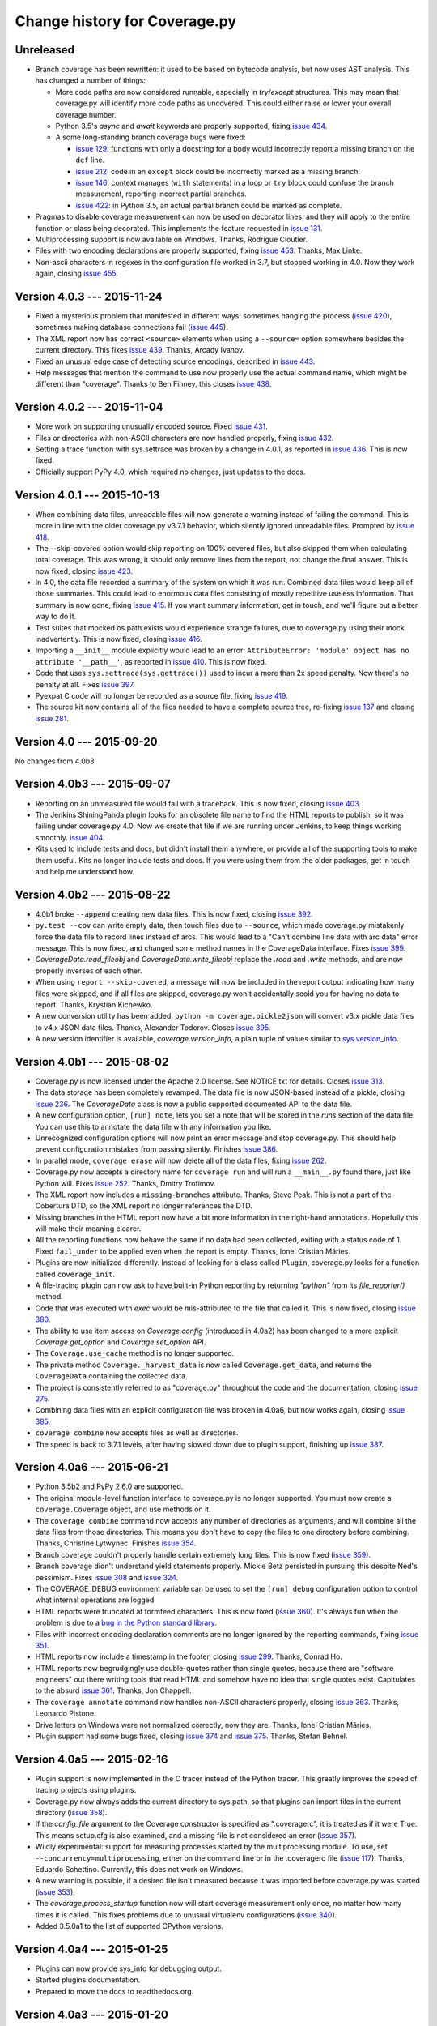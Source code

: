 .. Licensed under the Apache License: http://www.apache.org/licenses/LICENSE-2.0
.. For details: https://bitbucket.org/ned/coveragepy/src/default/NOTICE.txt

==============================
Change history for Coverage.py
==============================


Unreleased
----------

- Branch coverage has been rewritten: it used to be based on bytecode analysis,
  but now uses AST analysis.  This has changed a number of things:

  - More code paths are now considered runnable, especially in `try`/`except`
    structures.  This may mean that coverage.py will identify more code paths
    as uncovered.  This could either raise or lower your overall coverage
    number.

  - Python 3.5's `async` and `await` keywords are properly supported, fixing
    `issue 434`_.

  - A some long-standing branch coverage bugs were fixed:

    - `issue 129`_: functions with only a docstring for a body would incorrectly
      report a missing branch on the ``def`` line.

    - `issue 212`_: code in an ``except`` block could be incorrectly marked as
      a missing branch.

    - `issue 146`_: context manages (``with`` statements) in a loop or ``try``
      block could confuse the branch measurement, reporting incorrect partial
      branches.

    - `issue 422`_: in Python 3.5, an actual partial branch could be marked as
      complete.

- Pragmas to disable coverage measurement can now be used on decorator lines,
  and they will apply to the entire function or class being decorated.  This
  implements the feature requested in `issue 131`_.

- Multiprocessing support is now available on Windows.  Thanks, Rodrigue
  Cloutier.

- Files with two encoding declarations are properly supported, fixing
  `issue 453`_. Thanks, Max Linke.

- Non-ascii characters in regexes in the configuration file worked in 3.7, but
  stopped working in 4.0.  Now they work again, closing `issue 455`_.

.. _issue 129: https://bitbucket.org/ned/coveragepy/issues/129/misleading-branch-coverage-of-empty
.. _issue 131: https://bitbucket.org/ned/coveragepy/issues/131/pragma-on-a-decorator-line-should-affect
.. _issue 146: https://bitbucket.org/ned/coveragepy/issues/146/context-managers-confuse-branch-coverage
.. _issue 212: https://bitbucket.org/ned/coveragepy/issues/212/coverage-erroneously-reports-partial
.. _issue 422: https://bitbucket.org/ned/coveragepy/issues/422/python35-partial-branch-marked-as-fully
.. _issue 434: https://bitbucket.org/ned/coveragepy/issues/434/indexerror-in-python-35
.. _issue 453: https://bitbucket.org/ned/coveragepy/issues/453/source-code-encoding-can-only-be-specified
.. _issue 455: https://bitbucket.org/ned/coveragepy/issues/455/unusual-exclusions-stopped-working-in


Version 4.0.3 --- 2015-11-24
----------------------------

- Fixed a mysterious problem that manifested in different ways: sometimes
  hanging the process (`issue 420`_), sometimes making database connections
  fail (`issue 445`_).

- The XML report now has correct ``<source>`` elements when using a
  ``--source=`` option somewhere besides the current directory.  This fixes
  `issue 439`_. Thanks, Arcady Ivanov.

- Fixed an unusual edge case of detecting source encodings, described in
  `issue 443`_.

- Help messages that mention the command to use now properly use the actual
  command name, which might be different than "coverage".  Thanks to Ben
  Finney, this closes `issue 438`_.

.. _issue 420: https://bitbucket.org/ned/coveragepy/issues/420/coverage-40-hangs-indefinitely-on-python27
.. _issue 438: https://bitbucket.org/ned/coveragepy/issues/438/parameterise-coverage-command-name
.. _issue 439: https://bitbucket.org/ned/coveragepy/issues/439/incorrect-cobertura-file-sources-generated
.. _issue 443: https://bitbucket.org/ned/coveragepy/issues/443/coverage-gets-confused-when-encoding
.. _issue 445: https://bitbucket.org/ned/coveragepy/issues/445/django-app-cannot-connect-to-cassandra


Version 4.0.2 --- 2015-11-04
----------------------------

- More work on supporting unusually encoded source. Fixed `issue 431`_.

- Files or directories with non-ASCII characters are now handled properly,
  fixing `issue 432`_.

- Setting a trace function with sys.settrace was broken by a change in 4.0.1,
  as reported in `issue 436`_.  This is now fixed.

- Officially support PyPy 4.0, which required no changes, just updates to the
  docs.

.. _issue 431: https://bitbucket.org/ned/coveragepy/issues/431/couldnt-parse-python-file-with-cp1252
.. _issue 432: https://bitbucket.org/ned/coveragepy/issues/432/path-with-unicode-characters-various
.. _issue 436: https://bitbucket.org/ned/coveragepy/issues/436/disabled-coverage-ctracer-may-rise-from


Version 4.0.1 --- 2015-10-13
----------------------------

- When combining data files, unreadable files will now generate a warning
  instead of failing the command.  This is more in line with the older
  coverage.py v3.7.1 behavior, which silently ignored unreadable files.
  Prompted by `issue 418`_.

- The --skip-covered option would skip reporting on 100% covered files, but
  also skipped them when calculating total coverage.  This was wrong, it should
  only remove lines from the report, not change the final answer.  This is now
  fixed, closing `issue 423`_.

- In 4.0, the data file recorded a summary of the system on which it was run.
  Combined data files would keep all of those summaries.  This could lead to
  enormous data files consisting of mostly repetitive useless information. That
  summary is now gone, fixing `issue 415`_.  If you want summary information,
  get in touch, and we'll figure out a better way to do it.

- Test suites that mocked os.path.exists would experience strange failures, due
  to coverage.py using their mock inadvertently.  This is now fixed, closing
  `issue 416`_.

- Importing a ``__init__`` module explicitly would lead to an error:
  ``AttributeError: 'module' object has no attribute '__path__'``, as reported
  in `issue 410`_.  This is now fixed.

- Code that uses ``sys.settrace(sys.gettrace())`` used to incur a more than 2x
  speed penalty.  Now there's no penalty at all. Fixes `issue 397`_.

- Pyexpat C code will no longer be recorded as a source file, fixing
  `issue 419`_.

- The source kit now contains all of the files needed to have a complete source
  tree, re-fixing `issue 137`_ and closing `issue 281`_.

.. _issue 281: https://bitbucket.org/ned/coveragepy/issues/281/supply-scripts-for-testing-in-the
.. _issue 397: https://bitbucket.org/ned/coveragepy/issues/397/stopping-and-resuming-coverage-with
.. _issue 410: https://bitbucket.org/ned/coveragepy/issues/410/attributeerror-module-object-has-no
.. _issue 415: https://bitbucket.org/ned/coveragepy/issues/415/repeated-coveragedataupdates-cause
.. _issue 416: https://bitbucket.org/ned/coveragepy/issues/416/mocking-ospathexists-causes-failures
.. _issue 418: https://bitbucket.org/ned/coveragepy/issues/418/json-parse-error
.. _issue 419: https://bitbucket.org/ned/coveragepy/issues/419/nosource-no-source-for-code-path-to-c
.. _issue 423: https://bitbucket.org/ned/coveragepy/issues/423/skip_covered-changes-reported-total


Version 4.0 --- 2015-09-20
--------------------------

No changes from 4.0b3


Version 4.0b3 --- 2015-09-07
----------------------------

- Reporting on an unmeasured file would fail with a traceback.  This is now
  fixed, closing `issue 403`_.

- The Jenkins ShiningPanda plugin looks for an obsolete file name to find the
  HTML reports to publish, so it was failing under coverage.py 4.0.  Now we
  create that file if we are running under Jenkins, to keep things working
  smoothly. `issue 404`_.

- Kits used to include tests and docs, but didn't install them anywhere, or
  provide all of the supporting tools to make them useful.  Kits no longer
  include tests and docs.  If you were using them from the older packages, get
  in touch and help me understand how.

.. _issue 403: https://bitbucket.org/ned/coveragepy/issues/403/hasherupdate-fails-with-typeerror-nonetype
.. _issue 404: https://bitbucket.org/ned/coveragepy/issues/404/shiningpanda-jenkins-plugin-cant-find-html



Version 4.0b2 --- 2015-08-22
----------------------------

- 4.0b1 broke ``--append`` creating new data files.  This is now fixed, closing
  `issue 392`_.

- ``py.test --cov`` can write empty data, then touch files due to ``--source``,
  which made coverage.py mistakenly force the data file to record lines instead
  of arcs.  This would lead to a "Can't combine line data with arc data" error
  message.  This is now fixed, and changed some method names in the
  CoverageData interface.  Fixes `issue 399`_.

- `CoverageData.read_fileobj` and `CoverageData.write_fileobj` replace the
  `.read` and `.write` methods, and are now properly inverses of each other.

- When using ``report --skip-covered``, a message will now be included in the
  report output indicating how many files were skipped, and if all files are
  skipped, coverage.py won't accidentally scold you for having no data to
  report.  Thanks, Krystian Kichewko.

- A new conversion utility has been added:  ``python -m coverage.pickle2json``
  will convert v3.x pickle data files to v4.x JSON data files.  Thanks,
  Alexander Todorov.  Closes `issue 395`_.

- A new version identifier is available, `coverage.version_info`, a plain tuple
  of values similar to `sys.version_info`_.

.. _issue 392: https://bitbucket.org/ned/coveragepy/issues/392/run-append-doesnt-create-coverage-file
.. _issue 395: https://bitbucket.org/ned/coveragepy/issues/395/rfe-read-pickled-files-as-well-for
.. _issue 399: https://bitbucket.org/ned/coveragepy/issues/399/coverageexception-cant-combine-line-data
.. _sys.version_info: https://docs.python.org/3/library/sys.html#sys.version_info


Version 4.0b1 --- 2015-08-02
----------------------------

- Coverage.py is now licensed under the Apache 2.0 license.  See NOTICE.txt for
  details.  Closes `issue 313`_.

- The data storage has been completely revamped.  The data file is now
  JSON-based instead of a pickle, closing `issue 236`_.  The `CoverageData`
  class is now a public supported documented API to the data file.

- A new configuration option, ``[run] note``, lets you set a note that will be
  stored in the `runs` section of the data file.  You can use this to annotate
  the data file with any information you like.

- Unrecognized configuration options will now print an error message and stop
  coverage.py.  This should help prevent configuration mistakes from passing
  silently.  Finishes `issue 386`_.

- In parallel mode, ``coverage erase`` will now delete all of the data files,
  fixing `issue 262`_.

- Coverage.py now accepts a directory name for ``coverage run`` and will run a
  ``__main__.py`` found there, just like Python will.  Fixes `issue 252`_.
  Thanks, Dmitry Trofimov.

- The XML report now includes a ``missing-branches`` attribute.  Thanks, Steve
  Peak.  This is not a part of the Cobertura DTD, so the XML report no longer
  references the DTD.

- Missing branches in the HTML report now have a bit more information in the
  right-hand annotations.  Hopefully this will make their meaning clearer.

- All the reporting functions now behave the same if no data had been
  collected, exiting with a status code of 1.  Fixed ``fail_under`` to be
  applied even when the report is empty.  Thanks, Ionel Cristian Mărieș.

- Plugins are now initialized differently.  Instead of looking for a class
  called ``Plugin``, coverage.py looks for a function called ``coverage_init``.

- A file-tracing plugin can now ask to have built-in Python reporting by
  returning `"python"` from its `file_reporter()` method.

- Code that was executed with `exec` would be mis-attributed to the file that
  called it.  This is now fixed, closing `issue 380`_.

- The ability to use item access on `Coverage.config` (introduced in 4.0a2) has
  been changed to a more explicit `Coverage.get_option` and
  `Coverage.set_option` API.

- The ``Coverage.use_cache`` method is no longer supported.

- The private method ``Coverage._harvest_data`` is now called
  ``Coverage.get_data``, and returns the ``CoverageData`` containing the
  collected data.

- The project is consistently referred to as "coverage.py" throughout the code
  and the documentation, closing `issue 275`_.

- Combining data files with an explicit configuration file was broken in 4.0a6,
  but now works again, closing `issue 385`_.

- ``coverage combine`` now accepts files as well as directories.

- The speed is back to 3.7.1 levels, after having slowed down due to plugin
  support, finishing up `issue 387`_.

.. _issue 236: https://bitbucket.org/ned/coveragepy/issues/236/pickles-are-bad-and-you-should-feel-bad
.. _issue 252: https://bitbucket.org/ned/coveragepy/issues/252/coverage-wont-run-a-program-with
.. _issue 262: https://bitbucket.org/ned/coveragepy/issues/262/when-parallel-true-erase-should-erase-all
.. _issue 275: https://bitbucket.org/ned/coveragepy/issues/275/refer-consistently-to-project-as-coverage
.. _issue 313: https://bitbucket.org/ned/coveragepy/issues/313/add-license-file-containing-2-3-or-4
.. _issue 380: https://bitbucket.org/ned/coveragepy/issues/380/code-executed-by-exec-excluded-from
.. _issue 385: https://bitbucket.org/ned/coveragepy/issues/385/coverage-combine-doesnt-work-with-rcfile
.. _issue 386: https://bitbucket.org/ned/coveragepy/issues/386/error-on-unrecognised-configuration
.. _issue 387: https://bitbucket.org/ned/coveragepy/issues/387/performance-degradation-from-371-to-40

.. 40 issues closed in 4.0 below here


Version 4.0a6 --- 2015-06-21
----------------------------

- Python 3.5b2 and PyPy 2.6.0 are supported.

- The original module-level function interface to coverage.py is no longer
  supported.  You must now create a ``coverage.Coverage`` object, and use
  methods on it.

- The ``coverage combine`` command now accepts any number of directories as
  arguments, and will combine all the data files from those directories.  This
  means you don't have to copy the files to one directory before combining.
  Thanks, Christine Lytwynec.  Finishes `issue 354`_.

- Branch coverage couldn't properly handle certain extremely long files. This
  is now fixed (`issue 359`_).

- Branch coverage didn't understand yield statements properly.  Mickie Betz
  persisted in pursuing this despite Ned's pessimism.  Fixes `issue 308`_ and
  `issue 324`_.

- The COVERAGE_DEBUG environment variable can be used to set the ``[run] debug``
  configuration option to control what internal operations are logged.

- HTML reports were truncated at formfeed characters.  This is now fixed
  (`issue 360`_).  It's always fun when the problem is due to a `bug in the
  Python standard library <http://bugs.python.org/issue19035>`_.

- Files with incorrect encoding declaration comments are no longer ignored by
  the reporting commands, fixing `issue 351`_.

- HTML reports now include a timestamp in the footer, closing `issue 299`_.
  Thanks, Conrad Ho.

- HTML reports now begrudgingly use double-quotes rather than single quotes,
  because there are "software engineers" out there writing tools that read HTML
  and somehow have no idea that single quotes exist.  Capitulates to the absurd
  `issue 361`_.  Thanks, Jon Chappell.

- The ``coverage annotate`` command now handles non-ASCII characters properly,
  closing `issue 363`_.  Thanks, Leonardo Pistone.

- Drive letters on Windows were not normalized correctly, now they are. Thanks,
  Ionel Cristian Mărieș.

- Plugin support had some bugs fixed, closing `issue 374`_ and `issue 375`_.
  Thanks, Stefan Behnel.

.. _issue 299: https://bitbucket.org/ned/coveragepy/issue/299/inserted-created-on-yyyy-mm-dd-hh-mm-in
.. _issue 308: https://bitbucket.org/ned/coveragepy/issue/308/yield-lambda-branch-coverage
.. _issue 324: https://bitbucket.org/ned/coveragepy/issue/324/yield-in-loop-confuses-branch-coverage
.. _issue 351: https://bitbucket.org/ned/coveragepy/issue/351/files-with-incorrect-encoding-are-ignored
.. _issue 354: https://bitbucket.org/ned/coveragepy/issue/354/coverage-combine-should-take-a-list-of
.. _issue 359: https://bitbucket.org/ned/coveragepy/issue/359/xml-report-chunk-error
.. _issue 360: https://bitbucket.org/ned/coveragepy/issue/360/html-reports-get-confused-by-l-in-the-code
.. _issue 361: https://bitbucket.org/ned/coveragepy/issue/361/use-double-quotes-in-html-output-to
.. _issue 363: https://bitbucket.org/ned/coveragepy/issue/363/annotate-command-hits-unicode-happy-fun
.. _issue 374: https://bitbucket.org/ned/coveragepy/issue/374/c-tracer-lookups-fail-in
.. _issue 375: https://bitbucket.org/ned/coveragepy/issue/375/ctracer_handle_return-reads-byte-code


Version 4.0a5 --- 2015-02-16
----------------------------

- Plugin support is now implemented in the C tracer instead of the Python
  tracer. This greatly improves the speed of tracing projects using plugins.

- Coverage.py now always adds the current directory to sys.path, so that
  plugins can import files in the current directory (`issue 358`_).

- If the `config_file` argument to the Coverage constructor is specified as
  ".coveragerc", it is treated as if it were True.  This means setup.cfg is
  also examined, and a missing file is not considered an error (`issue 357`_).

- Wildly experimental: support for measuring processes started by the
  multiprocessing module.  To use, set ``--concurrency=multiprocessing``,
  either on the command line or in the .coveragerc file (`issue 117`_). Thanks,
  Eduardo Schettino.  Currently, this does not work on Windows.

- A new warning is possible, if a desired file isn't measured because it was
  imported before coverage.py was started (`issue 353`_).

- The `coverage.process_startup` function now will start coverage measurement
  only once, no matter how many times it is called.  This fixes problems due
  to unusual virtualenv configurations (`issue 340`_).

- Added 3.5.0a1 to the list of supported CPython versions.

.. _issue 117: https://bitbucket.org/ned/coveragepy/issue/117/enable-coverage-measurement-of-code-run-by
.. _issue 340: https://bitbucket.org/ned/coveragepy/issue/340/keyerror-subpy
.. _issue 353: https://bitbucket.org/ned/coveragepy/issue/353/40a3-introduces-an-unexpected-third-case
.. _issue 357: https://bitbucket.org/ned/coveragepy/issue/357/behavior-changed-when-coveragerc-is
.. _issue 358: https://bitbucket.org/ned/coveragepy/issue/358/all-coverage-commands-should-adjust


Version 4.0a4 --- 2015-01-25
----------------------------

- Plugins can now provide sys_info for debugging output.

- Started plugins documentation.

- Prepared to move the docs to readthedocs.org.


Version 4.0a3 --- 2015-01-20
----------------------------

- Reports now use file names with extensions.  Previously, a report would
  describe a/b/c.py as "a/b/c".  Now it is shown as "a/b/c.py".  This allows
  for better support of non-Python files, and also fixed `issue 69`_.

- The XML report now reports each directory as a package again.  This was a bad
  regression, I apologize.  This was reported in `issue 235`_, which is now
  fixed.

- A new configuration option for the XML report: ``[xml] package_depth``
  controls which directories are identified as packages in the report.
  Directories deeper than this depth are not reported as packages.
  The default is that all directories are reported as packages.
  Thanks, Lex Berezhny.

- When looking for the source for a frame, check if the file exists. On
  Windows, .pyw files are no longer recorded as .py files. Along the way, this
  fixed `issue 290`_.

- Empty files are now reported as 100% covered in the XML report, not 0%
  covered (`issue 345`_).

- Regexes in the configuration file are now compiled as soon as they are read,
  to provide error messages earlier (`issue 349`_).

.. _issue 69: https://bitbucket.org/ned/coveragepy/issue/69/coverage-html-overwrite-files-that-doesnt
.. _issue 235: https://bitbucket.org/ned/coveragepy/issue/235/package-name-is-missing-in-xml-report
.. _issue 290: https://bitbucket.org/ned/coveragepy/issue/290/running-programmatically-with-pyw-files
.. _issue 345: https://bitbucket.org/ned/coveragepy/issue/345/xml-reports-line-rate-0-for-empty-files
.. _issue 349: https://bitbucket.org/ned/coveragepy/issue/349/bad-regex-in-config-should-get-an-earlier


Version 4.0a2 --- 2015-01-14
----------------------------

- Officially support PyPy 2.4, and PyPy3 2.4.  Drop support for
  CPython 3.2 and older versions of PyPy.  The code won't work on CPython 3.2.
  It will probably still work on older versions of PyPy, but I'm not testing
  against them.

- Plugins!

- The original command line switches (`-x` to run a program, etc) are no
  longer supported.

- A new option: `coverage report --skip-covered` will reduce the number of
  files reported by skipping files with 100% coverage.  Thanks, Krystian
  Kichewko.  This means that empty `__init__.py` files will be skipped, since
  they are 100% covered, closing `issue 315`_.

- You can now specify the ``--fail-under`` option in the ``.coveragerc`` file
  as the ``[report] fail_under`` option.  This closes `issue 314`_.

- The ``COVERAGE_OPTIONS`` environment variable is no longer supported.  It was
  a hack for ``--timid`` before configuration files were available.

- The HTML report now has filtering.  Type text into the Filter box on the
  index page, and only modules with that text in the name will be shown.
  Thanks, Danny Allen.

- The textual report and the HTML report used to report partial branches
  differently for no good reason.  Now the text report's "missing branches"
  column is a "partial branches" column so that both reports show the same
  numbers.  This closes `issue 342`_.

- If you specify a ``--rcfile`` that cannot be read, you will get an error
  message.  Fixes `issue 343`_.

- The ``--debug`` switch can now be used on any command.

- You can now programmatically adjust the configuration of coverage.py by
  setting items on `Coverage.config` after construction.

- A module run with ``-m`` can be used as the argument to ``--source``, fixing
  `issue 328`_.  Thanks, Buck Evan.

- The regex for matching exclusion pragmas has been fixed to allow more kinds
  of whitespace, fixing `issue 334`_.

- Made some PyPy-specific tweaks to improve speed under PyPy.  Thanks, Alex
  Gaynor.

- In some cases, with a source file missing a final newline, coverage.py would
  count statements incorrectly.  This is now fixed, closing `issue 293`_.

- The status.dat file that HTML reports use to avoid re-creating files that
  haven't changed is now a JSON file instead of a pickle file.  This obviates
  `issue 287`_ and `issue 237`_.

.. _issue 237: https://bitbucket.org/ned/coveragepy/issue/237/htmlcov-with-corrupt-statusdat
.. _issue 287: https://bitbucket.org/ned/coveragepy/issue/287/htmlpy-doesnt-specify-pickle-protocol
.. _issue 293: https://bitbucket.org/ned/coveragepy/issue/293/number-of-statement-detection-wrong-if-no
.. _issue 314: https://bitbucket.org/ned/coveragepy/issue/314/fail_under-param-not-working-in-coveragerc
.. _issue 315: https://bitbucket.org/ned/coveragepy/issue/315/option-to-omit-empty-files-eg-__init__py
.. _issue 328: https://bitbucket.org/ned/coveragepy/issue/328/misbehavior-in-run-source
.. _issue 334: https://bitbucket.org/ned/coveragepy/issue/334/pragma-not-recognized-if-tab-character
.. _issue 342: https://bitbucket.org/ned/coveragepy/issue/342/console-and-html-coverage-reports-differ
.. _issue 343: https://bitbucket.org/ned/coveragepy/issue/343/an-explicitly-named-non-existent-config


Version 4.0a1 --- 2014-09-27
----------------------------

- Python versions supported are now CPython 2.6, 2.7, 3.2, 3.3, and 3.4, and
  PyPy 2.2.

- Gevent, eventlet, and greenlet are now supported, closing `issue 149`_.
  The ``concurrency`` setting specifies the concurrency library in use.  Huge
  thanks to Peter Portante for initial implementation, and to Joe Jevnik for
  the final insight that completed the work.

- Options are now also read from a setup.cfg file, if any.  Sections are
  prefixed with "coverage:", so the ``[run]`` options will be read from the
  ``[coverage:run]`` section of setup.cfg.  Finishes `issue 304`_.

- The ``report -m`` command can now show missing branches when reporting on
  branch coverage.  Thanks, Steve Leonard. Closes `issue 230`_.

- The XML report now contains a <source> element, fixing `issue 94`_.  Thanks
  Stan Hu.

- The class defined in the coverage module is now called ``Coverage`` instead
  of ``coverage``, though the old name still works, for backward compatibility.

- The ``fail-under`` value is now rounded the same as reported results,
  preventing paradoxical results, fixing `issue 284`_.

- The XML report will now create the output directory if need be, fixing
  `issue 285`_.  Thanks, Chris Rose.

- HTML reports no longer raise UnicodeDecodeError if a Python file has
  undecodable characters, fixing `issue 303`_ and `issue 331`_.

- The annotate command will now annotate all files, not just ones relative to
  the current directory, fixing `issue 57`_.

- The coverage module no longer causes deprecation warnings on Python 3.4 by
  importing the imp module, fixing `issue 305`_.

- Encoding declarations in source files are only considered if they are truly
  comments.  Thanks, Anthony Sottile.

.. _issue 57: https://bitbucket.org/ned/coveragepy/issue/57/annotate-command-fails-to-annotate-many
.. _issue 94: https://bitbucket.org/ned/coveragepy/issue/94/coverage-xml-doesnt-produce-sources
.. _issue 149: https://bitbucket.org/ned/coveragepy/issue/149/coverage-gevent-looks-broken
.. _issue 230: https://bitbucket.org/ned/coveragepy/issue/230/show-line-no-for-missing-branches-in
.. _issue 284: https://bitbucket.org/ned/coveragepy/issue/284/fail-under-should-show-more-precision
.. _issue 285: https://bitbucket.org/ned/coveragepy/issue/285/xml-report-fails-if-output-file-directory
.. _issue 303: https://bitbucket.org/ned/coveragepy/issue/303/unicodedecodeerror
.. _issue 304: https://bitbucket.org/ned/coveragepy/issue/304/attempt-to-get-configuration-from-setupcfg
.. _issue 305: https://bitbucket.org/ned/coveragepy/issue/305/pendingdeprecationwarning-the-imp-module
.. _issue 331: https://bitbucket.org/ned/coveragepy/issue/331/failure-of-encoding-detection-on-python2


Version 3.7.1 --- 2013-12-13
----------------------------

- Improved the speed of HTML report generation by about 20%.

- Fixed the mechanism for finding OS-installed static files for the HTML report
  so that it will actually find OS-installed static files.


Version 3.7 --- 2013-10-06
--------------------------

- Added the ``--debug`` switch to ``coverage run``.  It accepts a list of
  options indicating the type of internal activity to log to stderr.

- Improved the branch coverage facility, fixing `issue 92`_ and `issue 175`_.

- Running code with ``coverage run -m`` now behaves more like Python does,
  setting sys.path properly, which fixes `issue 207`_ and `issue 242`_.

- Coverage.py can now run .pyc files directly, closing `issue 264`_.

- Coverage.py properly supports .pyw files, fixing `issue 261`_.

- Omitting files within a tree specified with the ``source`` option would
  cause them to be incorrectly marked as unexecuted, as described in
  `issue 218`_.  This is now fixed.

- When specifying paths to alias together during data combining, you can now
  specify relative paths, fixing `issue 267`_.

- Most file paths can now be specified with username expansion (``~/src``, or
  ``~build/src``, for example), and with environment variable expansion
  (``build/$BUILDNUM/src``).

- Trying to create an XML report with no files to report on, would cause a
  ZeroDivideError, but no longer does, fixing `issue 250`_.

- When running a threaded program under the Python tracer, coverage.py no
  longer issues a spurious warning about the trace function changing: "Trace
  function changed, measurement is likely wrong: None."  This fixes `issue
  164`_.

- Static files necessary for HTML reports are found in system-installed places,
  to ease OS-level packaging of coverage.py.  Closes `issue 259`_.

- Source files with encoding declarations, but a blank first line, were not
  decoded properly.  Now they are.  Thanks, Roger Hu.

- The source kit now includes the ``__main__.py`` file in the root coverage
  directory, fixing `issue 255`_.

.. _issue 92: https://bitbucket.org/ned/coveragepy/issue/92/finally-clauses-arent-treated-properly-in
.. _issue 164: https://bitbucket.org/ned/coveragepy/issue/164/trace-function-changed-warning-when-using
.. _issue 175: https://bitbucket.org/ned/coveragepy/issue/175/branch-coverage-gets-confused-in-certain
.. _issue 207: https://bitbucket.org/ned/coveragepy/issue/207/run-m-cannot-find-module-or-package-in
.. _issue 242: https://bitbucket.org/ned/coveragepy/issue/242/running-a-two-level-package-doesnt-work
.. _issue 218: https://bitbucket.org/ned/coveragepy/issue/218/run-command-does-not-respect-the-omit-flag
.. _issue 250: https://bitbucket.org/ned/coveragepy/issue/250/uncaught-zerodivisionerror-when-generating
.. _issue 255: https://bitbucket.org/ned/coveragepy/issue/255/directory-level-__main__py-not-included-in
.. _issue 259: https://bitbucket.org/ned/coveragepy/issue/259/allow-use-of-system-installed-third-party
.. _issue 261: https://bitbucket.org/ned/coveragepy/issue/261/pyw-files-arent-reported-properly
.. _issue 264: https://bitbucket.org/ned/coveragepy/issue/264/coverage-wont-run-pyc-files
.. _issue 267: https://bitbucket.org/ned/coveragepy/issue/267/relative-path-aliases-dont-work


Version 3.6 --- 2013-01-05
--------------------------

- Added a page to the docs about troublesome situations, closing `issue 226`_,
  and added some info to the TODO file, closing `issue 227`_.

.. _issue 226: https://bitbucket.org/ned/coveragepy/issue/226/make-readme-section-to-describe-when
.. _issue 227: https://bitbucket.org/ned/coveragepy/issue/227/update-todo


Version 3.6b3 --- 2012-12-29
----------------------------

- Beta 2 broke the nose plugin. It's fixed again, closing `issue 224`_.

.. _issue 224: https://bitbucket.org/ned/coveragepy/issue/224/36b2-breaks-nosexcover


Version 3.6b2 --- 2012-12-23
----------------------------

- Coverage.py runs on Python 2.3 and 2.4 again. It was broken in 3.6b1.

- The C extension is optionally compiled using a different more widely-used
  technique, taking another stab at fixing `issue 80`_ once and for all.

- Combining data files would create entries for phantom files if used with
  ``source`` and path aliases.  It no longer does.

- ``debug sys`` now shows the configuration file path that was read.

- If an oddly-behaved package claims that code came from an empty-string
  file name, coverage.py no longer associates it with the directory name,
  fixing `issue 221`_.

.. _issue 221: https://bitbucket.org/ned/coveragepy/issue/221/coveragepy-incompatible-with-pyratemp


Version 3.6b1 --- 2012-11-28
----------------------------

- Wildcards in ``include=`` and ``omit=`` arguments were not handled properly
  in reporting functions, though they were when running.  Now they are handled
  uniformly, closing `issue 143`_ and `issue 163`_.  **NOTE**: it is possible
  that your configurations may now be incorrect.  If you use ``include`` or
  ``omit`` during reporting, whether on the command line, through the API, or
  in a configuration file, please check carefully that you were not relying on
  the old broken behavior.

- The **report**, **html**, and **xml** commands now accept a ``--fail-under``
  switch that indicates in the exit status whether the coverage percentage was
  less than a particular value.  Closes `issue 139`_.

- The reporting functions coverage.report(), coverage.html_report(), and
  coverage.xml_report() now all return a float, the total percentage covered
  measurement.

- The HTML report's title can now be set in the configuration file, with the
  ``--title`` switch on the command line, or via the API.

- Configuration files now support substitution of environment variables, using
  syntax like ``${WORD}``.  Closes `issue 97`_.

- Embarrassingly, the ``[xml] output=`` setting in the .coveragerc file simply
  didn't work.  Now it does.

- The XML report now consistently uses file names for the file name attribute,
  rather than sometimes using module names.  Fixes `issue 67`_.
  Thanks, Marcus Cobden.

- Coverage percentage metrics are now computed slightly differently under
  branch coverage.  This means that completely unexecuted files will now
  correctly have 0% coverage, fixing `issue 156`_.  This also means that your
  total coverage numbers will generally now be lower if you are measuring
  branch coverage.

- When installing, now in addition to creating a "coverage" command, two new
  aliases are also installed.  A "coverage2" or "coverage3" command will be
  created, depending on whether you are installing in Python 2.x or 3.x.
  A "coverage-X.Y" command will also be created corresponding to your specific
  version of Python.  Closes `issue 111`_.

- The coverage.py installer no longer tries to bootstrap setuptools or
  Distribute.  You must have one of them installed first, as `issue 202`_
  recommended.

- The coverage.py kit now includes docs (closing `issue 137`_) and tests.

- On Windows, files are now reported in their correct case, fixing `issue 89`_
  and `issue 203`_.

- If a file is missing during reporting, the path shown in the error message
  is now correct, rather than an incorrect path in the current directory.
  Fixes `issue 60`_.

- Running an HTML report in Python 3 in the same directory as an old Python 2
  HTML report would fail with a UnicodeDecodeError. This issue (`issue 193`_)
  is now fixed.

- Fixed yet another error trying to parse non-Python files as Python, this
  time an IndentationError, closing `issue 82`_ for the fourth time...

- If `coverage xml` fails because there is no data to report, it used to
  create a zero-length XML file.  Now it doesn't, fixing `issue 210`_.

- Jython files now work with the ``--source`` option, fixing `issue 100`_.

- Running coverage.py under a debugger is unlikely to work, but it shouldn't
  fail with "TypeError: 'NoneType' object is not iterable".  Fixes `issue
  201`_.

- On some Linux distributions, when installed with the OS package manager,
  coverage.py would report its own code as part of the results.  Now it won't,
  fixing `issue 214`_, though this will take some time to be repackaged by the
  operating systems.

- Docstrings for the legacy singleton methods are more helpful.  Thanks Marius
  Gedminas.  Closes `issue 205`_.

- The pydoc tool can now show documentation for the class `coverage.coverage`.
  Closes `issue 206`_.

- Added a page to the docs about contributing to coverage.py, closing
  `issue 171`_.

- When coverage.py ended unsuccessfully, it may have reported odd errors like
  ``'NoneType' object has no attribute 'isabs'``.  It no longer does,
  so kiss `issue 153`_ goodbye.

.. _issue 60: https://bitbucket.org/ned/coveragepy/issue/60/incorrect-path-to-orphaned-pyc-files
.. _issue 67: https://bitbucket.org/ned/coveragepy/issue/67/xml-report-filenames-may-be-generated
.. _issue 89: https://bitbucket.org/ned/coveragepy/issue/89/on-windows-all-packages-are-reported-in
.. _issue 97: https://bitbucket.org/ned/coveragepy/issue/97/allow-environment-variables-to-be
.. _issue 100: https://bitbucket.org/ned/coveragepy/issue/100/source-directive-doesnt-work-for-packages
.. _issue 111: https://bitbucket.org/ned/coveragepy/issue/111/when-installing-coverage-with-pip-not
.. _issue 137: https://bitbucket.org/ned/coveragepy/issue/137/provide-docs-with-source-distribution
.. _issue 139: https://bitbucket.org/ned/coveragepy/issue/139/easy-check-for-a-certain-coverage-in-tests
.. _issue 143: https://bitbucket.org/ned/coveragepy/issue/143/omit-doesnt-seem-to-work-in-coverage
.. _issue 153: https://bitbucket.org/ned/coveragepy/issue/153/non-existent-filename-triggers
.. _issue 156: https://bitbucket.org/ned/coveragepy/issue/156/a-completely-unexecuted-file-shows-14
.. _issue 163: https://bitbucket.org/ned/coveragepy/issue/163/problem-with-include-and-omit-filename
.. _issue 171: https://bitbucket.org/ned/coveragepy/issue/171/how-to-contribute-and-run-tests
.. _issue 193: https://bitbucket.org/ned/coveragepy/issue/193/unicodedecodeerror-on-htmlpy
.. _issue 201: https://bitbucket.org/ned/coveragepy/issue/201/coverage-using-django-14-with-pydb-on
.. _issue 202: https://bitbucket.org/ned/coveragepy/issue/202/get-rid-of-ez_setuppy-and
.. _issue 203: https://bitbucket.org/ned/coveragepy/issue/203/duplicate-filenames-reported-when-filename
.. _issue 205: https://bitbucket.org/ned/coveragepy/issue/205/make-pydoc-coverage-more-friendly
.. _issue 206: https://bitbucket.org/ned/coveragepy/issue/206/pydoc-coveragecoverage-fails-with-an-error
.. _issue 210: https://bitbucket.org/ned/coveragepy/issue/210/if-theres-no-coverage-data-coverage-xml
.. _issue 214: https://bitbucket.org/ned/coveragepy/issue/214/coveragepy-measures-itself-on-precise


Version 3.5.3 --- 2012-09-29
----------------------------

- Line numbers in the HTML report line up better with the source lines, fixing
  `issue 197`_, thanks Marius Gedminas.

- When specifying a directory as the source= option, the directory itself no
  longer needs to have a ``__init__.py`` file, though its sub-directories do,
  to be considered as source files.

- Files encoded as UTF-8 with a BOM are now properly handled, fixing
  `issue 179`_.  Thanks, Pablo Carballo.

- Fixed more cases of non-Python files being reported as Python source, and
  then not being able to parse them as Python.  Closes `issue 82`_ (again).
  Thanks, Julian Berman.

- Fixed memory leaks under Python 3, thanks, Brett Cannon. Closes `issue 147`_.

- Optimized .pyo files may not have been handled correctly, `issue 195`_.
  Thanks, Marius Gedminas.

- Certain unusually named file paths could have been mangled during reporting,
  `issue 194`_.  Thanks, Marius Gedminas.

- Try to do a better job of the impossible task of detecting when we can't
  build the C extension, fixing `issue 183`_.

- Testing is now done with `tox`_, thanks, Marc Abramowitz.

.. _issue 147: https://bitbucket.org/ned/coveragepy/issue/147/massive-memory-usage-by-ctracer
.. _issue 179: https://bitbucket.org/ned/coveragepy/issue/179/htmlreporter-fails-when-source-file-is
.. _issue 183: https://bitbucket.org/ned/coveragepy/issue/183/install-fails-for-python-23
.. _issue 194: https://bitbucket.org/ned/coveragepy/issue/194/filelocatorrelative_filename-could-mangle
.. _issue 195: https://bitbucket.org/ned/coveragepy/issue/195/pyo-file-handling-in-codeunit
.. _issue 197: https://bitbucket.org/ned/coveragepy/issue/197/line-numbers-in-html-report-do-not-align
.. _tox: http://tox.readthedocs.org/


Version 3.5.2 --- 2012-05-04
----------------------------

No changes since 3.5.2.b1


Version 3.5.2b1 --- 2012-04-29
------------------------------

- The HTML report has slightly tweaked controls: the buttons at the top of
  the page are color-coded to the source lines they affect.

- Custom CSS can be applied to the HTML report by specifying a CSS file as
  the ``extra_css`` configuration value in the ``[html]`` section.

- Source files with custom encodings declared in a comment at the top are now
  properly handled during reporting on Python 2.  Python 3 always handled them
  properly.  This fixes `issue 157`_.

- Backup files left behind by editors are no longer collected by the source=
  option, fixing `issue 168`_.

- If a file doesn't parse properly as Python, we don't report it as an error
  if the file name seems like maybe it wasn't meant to be Python.  This is a
  pragmatic fix for `issue 82`_.

- The ``-m`` switch on ``coverage report``, which includes missing line numbers
  in the summary report, can now be specified as ``show_missing`` in the
  config file.  Closes `issue 173`_.

- When running a module with ``coverage run -m <modulename>``, certain details
  of the execution environment weren't the same as for
  ``python -m <modulename>``.  This had the unfortunate side-effect of making
  ``coverage run -m unittest discover`` not work if you had tests in a
  directory named "test".  This fixes `issue 155`_ and `issue 142`_.

- Now the exit status of your product code is properly used as the process
  status when running ``python -m coverage run ...``.  Thanks, JT Olds.

- When installing into pypy, we no longer attempt (and fail) to compile
  the C tracer function, closing `issue 166`_.

.. _issue 142: https://bitbucket.org/ned/coveragepy/issue/142/executing-python-file-syspath-is-replaced
.. _issue 155: https://bitbucket.org/ned/coveragepy/issue/155/cant-use-coverage-run-m-unittest-discover
.. _issue 157: https://bitbucket.org/ned/coveragepy/issue/157/chokes-on-source-files-with-non-utf-8
.. _issue 166: https://bitbucket.org/ned/coveragepy/issue/166/dont-try-to-compile-c-extension-on-pypy
.. _issue 168: https://bitbucket.org/ned/coveragepy/issue/168/dont-be-alarmed-by-emacs-droppings
.. _issue 173: https://bitbucket.org/ned/coveragepy/issue/173/theres-no-way-to-specify-show-missing-in


Version 3.5.1 --- 2011-09-23
----------------------------

- The ``[paths]`` feature unfortunately didn't work in real world situations
  where you wanted to, you know, report on the combined data.  Now all paths
  stored in the combined file are canonicalized properly.


Version 3.5.1b1 --- 2011-08-28
------------------------------

- When combining data files from parallel runs, you can now instruct
  coverage.py about which directories are equivalent on different machines.  A
  ``[paths]`` section in the configuration file lists paths that are to be
  considered equivalent.  Finishes `issue 17`_.

- for-else constructs are understood better, and don't cause erroneous partial
  branch warnings.  Fixes `issue 122`_.

- Branch coverage for ``with`` statements is improved, fixing `issue 128`_.

- The number of partial branches reported on the HTML summary page was
  different than the number reported on the individual file pages.  This is
  now fixed.

- An explicit include directive to measure files in the Python installation
  wouldn't work because of the standard library exclusion.  Now the include
  directive takes precedence, and the files will be measured.  Fixes
  `issue 138`_.

- The HTML report now handles Unicode characters in Python source files
  properly.  This fixes `issue 124`_ and `issue 144`_. Thanks, Devin
  Jeanpierre.

- In order to help the core developers measure the test coverage of the
  standard library, Brandon Rhodes devised an aggressive hack to trick Python
  into running some coverage.py code before anything else in the process.
  See the coverage/fullcoverage directory if you are interested.

.. _issue 17: http://bitbucket.org/ned/coveragepy/issue/17/support-combining-coverage-data-from
.. _issue 122: http://bitbucket.org/ned/coveragepy/issue/122/for-else-always-reports-missing-branch
.. _issue 124: http://bitbucket.org/ned/coveragepy/issue/124/no-arbitrary-unicode-in-html-reports-in
.. _issue 128: http://bitbucket.org/ned/coveragepy/issue/128/branch-coverage-of-with-statement-in-27
.. _issue 138: http://bitbucket.org/ned/coveragepy/issue/138/include-should-take-precedence-over-is
.. _issue 144: http://bitbucket.org/ned/coveragepy/issue/144/failure-generating-html-output-for


Version 3.5 --- 2011-06-29
--------------------------

- The HTML report hotkeys now behave slightly differently when the current
  chunk isn't visible at all:  a chunk on the screen will be selected,
  instead of the old behavior of jumping to the literal next chunk.
  The hotkeys now work in Google Chrome.  Thanks, Guido van Rossum.


Version 3.5b1 --- 2011-06-05
----------------------------

- The HTML report now has hotkeys.  Try ``n``, ``s``, ``m``, ``x``, ``b``,
  ``p``, and ``c`` on the overview page to change the column sorting.
  On a file page, ``r``, ``m``, ``x``, and ``p`` toggle the run, missing,
  excluded, and partial line markings.  You can navigate the highlighted
  sections of code by using the ``j`` and ``k`` keys for next and previous.
  The ``1`` (one) key jumps to the first highlighted section in the file,
  and ``0`` (zero) scrolls to the top of the file.

- The ``--omit`` and ``--include`` switches now interpret their values more
  usefully.  If the value starts with a wildcard character, it is used as-is.
  If it does not, it is interpreted relative to the current directory.
  Closes `issue 121`_.

- Partial branch warnings can now be pragma'd away.  The configuration option
  ``partial_branches`` is a list of regular expressions.  Lines matching any of
  those expressions will never be marked as a partial branch.  In addition,
  there's a built-in list of regular expressions marking statements which should
  never be marked as partial.  This list includes ``while True:``, ``while 1:``,
  ``if 1:``, and ``if 0:``.

- The ``coverage()`` constructor accepts single strings for the ``omit=`` and
  ``include=`` arguments, adapting to a common error in programmatic use.

- Modules can now be run directly using ``coverage run -m modulename``, to
  mirror Python's ``-m`` flag.  Closes `issue 95`_, thanks, Brandon Rhodes.

- ``coverage run`` didn't emulate Python accurately in one small detail: the
  current directory inserted into ``sys.path`` was relative rather than
  absolute. This is now fixed.

- HTML reporting is now incremental: a record is kept of the data that
  produced the HTML reports, and only files whose data has changed will
  be generated.  This should make most HTML reporting faster.

- Pathological code execution could disable the trace function behind our
  backs, leading to incorrect code measurement.  Now if this happens,
  coverage.py will issue a warning, at least alerting you to the problem.
  Closes `issue 93`_.  Thanks to Marius Gedminas for the idea.

- The C-based trace function now behaves properly when saved and restored
  with ``sys.gettrace()`` and ``sys.settrace()``.  This fixes `issue 125`_
  and `issue 123`_.  Thanks, Devin Jeanpierre.

- Source files are now opened with Python 3.2's ``tokenize.open()`` where
  possible, to get the best handling of Python source files with encodings.
  Closes `issue 107`_, thanks, Brett Cannon.

- Syntax errors in supposed Python files can now be ignored during reporting
  with the ``-i`` switch just like other source errors.  Closes `issue 115`_.

- Installation from source now succeeds on machines without a C compiler,
  closing `issue 80`_.

- Coverage.py can now be run directly from a working tree by specifying
  the directory name to python:  ``python coverage_py_working_dir run ...``.
  Thanks, Brett Cannon.

- A little bit of Jython support: `coverage run` can now measure Jython
  execution by adapting when $py.class files are traced. Thanks, Adi Roiban.
  Jython still doesn't provide the Python libraries needed to make
  coverage reporting work, unfortunately.

- Internally, files are now closed explicitly, fixing `issue 104`_.  Thanks,
  Brett Cannon.

.. _issue 80: https://bitbucket.org/ned/coveragepy/issue/80/is-there-a-duck-typing-way-to-know-we-cant
.. _issue 93: http://bitbucket.org/ned/coveragepy/issue/93/copying-a-mock-object-breaks-coverage
.. _issue 95: https://bitbucket.org/ned/coveragepy/issue/95/run-subcommand-should-take-a-module-name
.. _issue 104: https://bitbucket.org/ned/coveragepy/issue/104/explicitly-close-files
.. _issue 107: https://bitbucket.org/ned/coveragepy/issue/107/codeparser-not-opening-source-files-with
.. _issue 115: https://bitbucket.org/ned/coveragepy/issue/115/fail-gracefully-when-reporting-on-file
.. _issue 121: https://bitbucket.org/ned/coveragepy/issue/121/filename-patterns-are-applied-stupidly
.. _issue 123: https://bitbucket.org/ned/coveragepy/issue/123/pyeval_settrace-used-in-way-that-breaks
.. _issue 125: https://bitbucket.org/ned/coveragepy/issue/125/coverage-removes-decoratortoolss-tracing


Version 3.4 --- 2010-09-19
--------------------------

- The XML report is now sorted by package name, fixing `issue 88`_.

- Programs that exited with ``sys.exit()`` with no argument weren't handled
  properly, producing a coverage.py stack trace.  That is now fixed.

.. _issue 88: http://bitbucket.org/ned/coveragepy/issue/88/xml-report-lists-packages-in-random-order


Version 3.4b2 --- 2010-09-06
----------------------------

- Completely unexecuted files can now be included in coverage results, reported
  as 0% covered.  This only happens if the --source option is specified, since
  coverage.py needs guidance about where to look for source files.

- The XML report output now properly includes a percentage for branch coverage,
  fixing `issue 65`_ and `issue 81`_.

- Coverage percentages are now displayed uniformly across reporting methods.
  Previously, different reports could round percentages differently.  Also,
  percentages are only reported as 0% or 100% if they are truly 0 or 100, and
  are rounded otherwise.  Fixes `issue 41`_ and `issue 70`_.

- The precision of reported coverage percentages can be set with the
  ``[report] precision`` config file setting.  Completes `issue 16`_.

- Threads derived from ``threading.Thread`` with an overridden `run` method
  would report no coverage for the `run` method.  This is now fixed, closing
  `issue 85`_.

.. _issue 16: http://bitbucket.org/ned/coveragepy/issue/16/allow-configuration-of-accuracy-of-percentage-totals
.. _issue 41: http://bitbucket.org/ned/coveragepy/issue/41/report-says-100-when-it-isnt-quite-there
.. _issue 65: http://bitbucket.org/ned/coveragepy/issue/65/branch-option-not-reported-in-cobertura
.. _issue 70: http://bitbucket.org/ned/coveragepy/issue/70/text-report-and-html-report-disagree-on-coverage
.. _issue 81: http://bitbucket.org/ned/coveragepy/issue/81/xml-report-does-not-have-condition-coverage-attribute-for-lines-with-a
.. _issue 85: http://bitbucket.org/ned/coveragepy/issue/85/threadrun-isnt-measured


Version 3.4b1 --- 2010-08-21
----------------------------

- BACKWARD INCOMPATIBILITY: the ``--omit`` and ``--include`` switches now take
  file patterns rather than file prefixes, closing `issue 34`_ and `issue 36`_.

- BACKWARD INCOMPATIBILITY: the `omit_prefixes` argument is gone throughout
  coverage.py, replaced with `omit`, a list of file name patterns suitable for
  `fnmatch`.  A parallel argument `include` controls what files are included.

- The run command now has a ``--source`` switch, a list of directories or
  module names.  If provided, coverage.py will only measure execution in those
  source files.

- Various warnings are printed to stderr for problems encountered during data
  measurement: if a ``--source`` module has no Python source to measure, or is
  never encountered at all, or if no data is collected.

- The reporting commands (report, annotate, html, and xml) now have an
  ``--include`` switch to restrict reporting to modules matching those file
  patterns, similar to the existing ``--omit`` switch. Thanks, Zooko.

- The run command now supports ``--include`` and ``--omit`` to control what
  modules it measures. This can speed execution and reduce the amount of data
  during reporting. Thanks Zooko.

- Since coverage.py 3.1, using the Python trace function has been slower than
  it needs to be.  A cache of tracing decisions was broken, but has now been
  fixed.

- Python 2.7 and 3.2 have introduced new opcodes that are now supported.

- Python files with no statements, for example, empty ``__init__.py`` files,
  are now reported as having zero statements instead of one.  Fixes `issue 1`_.

- Reports now have a column of missed line counts rather than executed line
  counts, since developers should focus on reducing the missed lines to zero,
  rather than increasing the executed lines to varying targets.  Once
  suggested, this seemed blindingly obvious.

- Line numbers in HTML source pages are clickable, linking directly to that
  line, which is highlighted on arrival.  Added a link back to the index page
  at the bottom of each HTML page.

- Programs that call ``os.fork`` will properly collect data from both the child
  and parent processes.  Use ``coverage run -p`` to get two data files that can
  be combined with ``coverage combine``.  Fixes `issue 56`_.

- Coverage.py is now runnable as a module: ``python -m coverage``.  Thanks,
  Brett Cannon.

- When measuring code running in a virtualenv, most of the system library was
  being measured when it shouldn't have been.  This is now fixed.

- Doctest text files are no longer recorded in the coverage data, since they
  can't be reported anyway.  Fixes `issue 52`_ and `issue 61`_.

- Jinja HTML templates compile into Python code using the HTML file name,
  which confused coverage.py.  Now these files are no longer traced, fixing
  `issue 82`_.

- Source files can have more than one dot in them (foo.test.py), and will be
  treated properly while reporting.  Fixes `issue 46`_.

- Source files with DOS line endings are now properly tokenized for syntax
  coloring on non-DOS machines.  Fixes `issue 53`_.

- Unusual code structure that confused exits from methods with exits from
  classes is now properly analyzed.  See `issue 62`_.

- Asking for an HTML report with no files now shows a nice error message rather
  than a cryptic failure ('int' object is unsubscriptable). Fixes `issue 59`_.

.. _issue 1:  http://bitbucket.org/ned/coveragepy/issue/1/empty-__init__py-files-are-reported-as-1-executable
.. _issue 34: http://bitbucket.org/ned/coveragepy/issue/34/enhanced-omit-globbing-handling
.. _issue 36: http://bitbucket.org/ned/coveragepy/issue/36/provide-regex-style-omit
.. _issue 46: http://bitbucket.org/ned/coveragepy/issue/46
.. _issue 53: http://bitbucket.org/ned/coveragepy/issue/53
.. _issue 52: http://bitbucket.org/ned/coveragepy/issue/52/doctesttestfile-confuses-source-detection
.. _issue 56: http://bitbucket.org/ned/coveragepy/issue/56
.. _issue 61: http://bitbucket.org/ned/coveragepy/issue/61/annotate-i-doesnt-work
.. _issue 62: http://bitbucket.org/ned/coveragepy/issue/62
.. _issue 59: http://bitbucket.org/ned/coveragepy/issue/59/html-report-fails-with-int-object-is
.. _issue 82: http://bitbucket.org/ned/coveragepy/issue/82/tokenerror-when-generating-html-report


Version 3.3.1 --- 2010-03-06
----------------------------

- Using `parallel=True` in .coveragerc file prevented reporting, but now does
  not, fixing `issue 49`_.

- When running your code with "coverage run", if you call `sys.exit()`,
  coverage.py will exit with that status code, fixing `issue 50`_.

.. _issue 49: http://bitbucket.org/ned/coveragepy/issue/49
.. _issue 50: http://bitbucket.org/ned/coveragepy/issue/50


Version 3.3 --- 2010-02-24
--------------------------

- Settings are now read from a .coveragerc file.  A specific file can be
  specified on the command line with --rcfile=FILE.  The name of the file can
  be programmatically set with the `config_file` argument to the coverage()
  constructor, or reading a config file can be disabled with
  `config_file=False`.

- Fixed a problem with nested loops having their branch possibilities
  mischaracterized: `issue 39`_.

- Added coverage.process_start to enable coverage measurement when Python
  starts.

- Parallel data file names now have a random number appended to them in
  addition to the machine name and process id.

- Parallel data files combined with "coverage combine" are deleted after
  they're combined, to clean up unneeded files.  Fixes `issue 40`_.

- Exceptions thrown from product code run with "coverage run" are now displayed
  without internal coverage.py frames, so the output is the same as when the
  code is run without coverage.py.

- The `data_suffix` argument to the coverage constructor is now appended with
  an added dot rather than simply appended, so that .coveragerc files will not
  be confused for data files.

- Python source files that don't end with a newline can now be executed, fixing
  `issue 47`_.

- Added an AUTHORS.txt file.

.. _issue 39: http://bitbucket.org/ned/coveragepy/issue/39
.. _issue 40: http://bitbucket.org/ned/coveragepy/issue/40
.. _issue 47: http://bitbucket.org/ned/coveragepy/issue/47


Version 3.2 --- 2009-12-05
--------------------------

- Added a ``--version`` option on the command line.


Version 3.2b4 --- 2009-12-01
----------------------------

- Branch coverage improvements:

  - The XML report now includes branch information.

- Click-to-sort HTML report columns are now persisted in a cookie.  Viewing
  a report will sort it first the way you last had a coverage report sorted.
  Thanks, `Chris Adams`_.

- On Python 3.x, setuptools has been replaced by `Distribute`_.

.. _Distribute: http://packages.python.org/distribute/


Version 3.2b3 --- 2009-11-23
----------------------------

- Fixed a memory leak in the C tracer that was introduced in 3.2b1.

- Branch coverage improvements:

  - Branches to excluded code are ignored.

- The table of contents in the HTML report is now sortable: click the headers
  on any column.  Thanks, `Chris Adams`_.

.. _Chris Adams: http://improbable.org/chris/


Version 3.2b2 --- 2009-11-19
----------------------------

- Branch coverage improvements:

  - Classes are no longer incorrectly marked as branches: `issue 32`_.

  - "except" clauses with types are no longer incorrectly marked as branches:
    `issue 35`_.

- Fixed some problems syntax coloring sources with line continuations and
  source with tabs: `issue 30`_ and `issue 31`_.

- The --omit option now works much better than before, fixing `issue 14`_ and
  `issue 33`_.  Thanks, Danek Duvall.

.. _issue 14: http://bitbucket.org/ned/coveragepy/issue/14
.. _issue 30: http://bitbucket.org/ned/coveragepy/issue/30
.. _issue 31: http://bitbucket.org/ned/coveragepy/issue/31
.. _issue 32: http://bitbucket.org/ned/coveragepy/issue/32
.. _issue 33: http://bitbucket.org/ned/coveragepy/issue/33
.. _issue 35: http://bitbucket.org/ned/coveragepy/issue/35


Version 3.2b1 --- 2009-11-10
----------------------------

- Branch coverage!

- XML reporting has file paths that let Cobertura find the source code.

- The tracer code has changed, it's a few percent faster.

- Some exceptions reported by the command line interface have been cleaned up
  so that tracebacks inside coverage.py aren't shown.  Fixes `issue 23`_.

.. _issue 23: http://bitbucket.org/ned/coveragepy/issue/23


Version 3.1 --- 2009-10-04
--------------------------

- Source code can now be read from eggs.  Thanks, Ross Lawley.  Fixes
  `issue 25`_.

.. _issue 25: http://bitbucket.org/ned/coveragepy/issue/25


Version 3.1b1 --- 2009-09-27
----------------------------

- Python 3.1 is now supported.

- Coverage.py has a new command line syntax with sub-commands.  This expands
  the possibilities for adding features and options in the future.  The old
  syntax is still supported.  Try "coverage help" to see the new commands.
  Thanks to Ben Finney for early help.

- Added an experimental "coverage xml" command for producing coverage reports
  in a Cobertura-compatible XML format.  Thanks, Bill Hart.

- Added the --timid option to enable a simpler slower trace function that works
  for DecoratorTools projects, including TurboGears.  Fixed `issue 12`_ and
  `issue 13`_.

- HTML reports show modules from other directories.  Fixed `issue 11`_.

- HTML reports now display syntax-colored Python source.

- Programs that change directory will still write .coverage files in the
  directory where execution started.  Fixed `issue 24`_.

- Added a "coverage debug" command for getting diagnostic information about the
  coverage.py installation.

.. _issue 11: http://bitbucket.org/ned/coveragepy/issue/11
.. _issue 12: http://bitbucket.org/ned/coveragepy/issue/12
.. _issue 13: http://bitbucket.org/ned/coveragepy/issue/13
.. _issue 24: http://bitbucket.org/ned/coveragepy/issue/24


Version 3.0.1 --- 2009-07-07
----------------------------

- Removed the recursion limit in the tracer function.  Previously, code that
  ran more than 500 frames deep would crash. Fixed `issue 9`_.

- Fixed a bizarre problem involving pyexpat, whereby lines following XML parser
  invocations could be overlooked.  Fixed `issue 10`_.

- On Python 2.3, coverage.py could mis-measure code with exceptions being
  raised.  This is now fixed.

- The coverage.py code itself will now not be measured by coverage.py, and no
  coverage.py modules will be mentioned in the nose --with-cover plug-in.
  Fixed `issue 8`_.

- When running source files, coverage.py now opens them in universal newline
  mode just like Python does.  This lets it run Windows files on Mac, for
  example.

.. _issue 9: http://bitbucket.org/ned/coveragepy/issue/9
.. _issue 10: http://bitbucket.org/ned/coveragepy/issue/10
.. _issue 8: http://bitbucket.org/ned/coveragepy/issue/8


Version 3.0 --- 2009-06-13
--------------------------

- Fixed the way the Python library was ignored.  Too much code was being
  excluded the old way.

- Tabs are now properly converted in HTML reports.  Previously indentation was
  lost.  Fixed `issue 6`_.

- Nested modules now get a proper flat_rootname.  Thanks, Christian Heimes.

.. _issue 6: http://bitbucket.org/ned/coveragepy/issue/6


Version 3.0b3 --- 2009-05-16
----------------------------

- Added parameters to coverage.__init__ for options that had been set on the
  coverage object itself.

- Added clear_exclude() and get_exclude_list() methods for programmatic
  manipulation of the exclude regexes.

- Added coverage.load() to read previously-saved data from the data file.

- Improved the finding of code files.  For example, .pyc files that have been
  installed after compiling are now located correctly.  Thanks, Detlev
  Offenbach.

- When using the object API (that is, constructing a coverage() object), data
  is no longer saved automatically on process exit.  You can re-enable it with
  the auto_data=True parameter on the coverage() constructor. The module-level
  interface still uses automatic saving.


Version 3.0b --- 2009-04-30
---------------------------

HTML reporting, and continued refactoring.

- HTML reports and annotation of source files: use the new -b (browser) switch.
  Thanks to George Song for code, inspiration and guidance.

- Code in the Python standard library is not measured by default.  If you need
  to measure standard library code, use the -L command-line switch during
  execution, or the cover_pylib=True argument to the coverage() constructor.

- Source annotation into a directory (-a -d) behaves differently.  The
  annotated files are named with their hierarchy flattened so that same-named
  files from different directories no longer collide.  Also, only files in the
  current tree are included.

- coverage.annotate_file is no longer available.

- Programs executed with -x now behave more as they should, for example,
  __file__ has the correct value.

- .coverage data files have a new pickle-based format designed for better
  extensibility.

- Removed the undocumented cache_file argument to coverage.usecache().


Version 3.0b1 --- 2009-03-07
----------------------------

Major overhaul.

- Coverage.py is now a package rather than a module.  Functionality has been
  split into classes.

- The trace function is implemented in C for speed.  Coverage.py runs are now
  much faster.  Thanks to David Christian for productive micro-sprints and
  other encouragement.

- Executable lines are identified by reading the line number tables in the
  compiled code, removing a great deal of complicated analysis code.

- Precisely which lines are considered executable has changed in some cases.
  Therefore, your coverage stats may also change slightly.

- The singleton coverage object is only created if the module-level functions
  are used.  This maintains the old interface while allowing better
  programmatic use of Coverage.py.

- The minimum supported Python version is 2.3.


Version 2.85 --- 2008-09-14
---------------------------

- Add support for finding source files in eggs. Don't check for
  morf's being instances of ModuleType, instead use duck typing so that
  pseudo-modules can participate. Thanks, Imri Goldberg.

- Use os.realpath as part of the fixing of file names so that symlinks won't
  confuse things. Thanks, Patrick Mezard.


Version 2.80 --- 2008-05-25
---------------------------

- Open files in rU mode to avoid line ending craziness. Thanks, Edward Loper.


Version 2.78 --- 2007-09-30
---------------------------

- Don't try to predict whether a file is Python source based on the extension.
  Extension-less files are often Pythons scripts. Instead, simply parse the file
  and catch the syntax errors. Hat tip to Ben Finney.


Version 2.77 --- 2007-07-29
---------------------------

- Better packaging.


Version 2.76 --- 2007-07-23
---------------------------

- Now Python 2.5 is *really* fully supported: the body of the new with
  statement is counted as executable.


Version 2.75 --- 2007-07-22
---------------------------

- Python 2.5 now fully supported. The method of dealing with multi-line
  statements is now less sensitive to the exact line that Python reports during
  execution. Pass statements are handled specially so that their disappearance
  during execution won't throw off the measurement.


Version 2.7 --- 2007-07-21
--------------------------

- "#pragma: nocover" is excluded by default.

- Properly ignore docstrings and other constant expressions that appear in the
  middle of a function, a problem reported by Tim Leslie.

- coverage.erase() shouldn't clobber the exclude regex. Change how parallel
  mode is invoked, and fix erase() so that it erases the cache when called
  programmatically.

- In reports, ignore code executed from strings, since we can't do anything
  useful with it anyway.

- Better file handling on Linux, thanks Guillaume Chazarain.

- Better shell support on Windows, thanks Noel O'Boyle.

- Python 2.2 support maintained, thanks Catherine Proulx.

- Minor changes to avoid lint warnings.


Version 2.6 --- 2006-08-23
--------------------------

- Applied Joseph Tate's patch for function decorators.

- Applied Sigve Tjora and Mark van der Wal's fixes for argument handling.

- Applied Geoff Bache's parallel mode patch.

- Refactorings to improve testability. Fixes to command-line logic for parallel
  mode and collect.


Version 2.5 --- 2005-12-04
--------------------------

- Call threading.settrace so that all threads are measured. Thanks Martin
  Fuzzey.

- Add a file argument to report so that reports can be captured to a different
  destination.

- Coverage.py can now measure itself.

- Adapted Greg Rogers' patch for using relative file names, and sorting and
  omitting files to report on.


Version 2.2 --- 2004-12-31
--------------------------

- Allow for keyword arguments in the module global functions. Thanks, Allen.


Version 2.1 --- 2004-12-14
--------------------------

- Return 'analysis' to its original behavior and add 'analysis2'. Add a global
  for 'annotate', and factor it, adding 'annotate_file'.


Version 2.0 --- 2004-12-12
--------------------------

Significant code changes.

- Finding executable statements has been rewritten so that docstrings and
  other quirks of Python execution aren't mistakenly identified as missing
  lines.

- Lines can be excluded from consideration, even entire suites of lines.

- The file system cache of covered lines can be disabled programmatically.

- Modernized the code.


Earlier History
---------------

2001-12-04 GDR Created.

2001-12-06 GDR Added command-line interface and source code annotation.

2001-12-09 GDR Moved design and interface to separate documents.

2001-12-10 GDR Open cache file as binary on Windows. Allow simultaneous -e and
-x, or -a and -r.

2001-12-12 GDR Added command-line help. Cache analysis so that it only needs to
be done once when you specify -a and -r.

2001-12-13 GDR Improved speed while recording. Portable between Python 1.5.2
and 2.1.1.

2002-01-03 GDR Module-level functions work correctly.

2002-01-07 GDR Update sys.path when running a file with the -x option, so that
it matches the value the program would get if it were run on its own.
